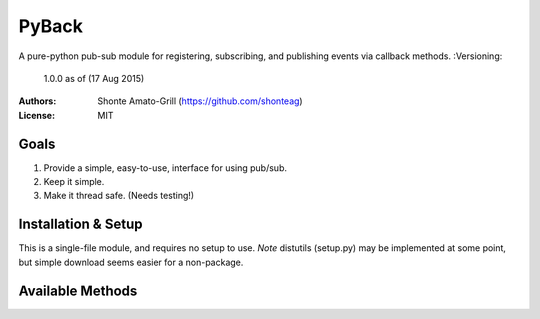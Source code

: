 ======
PyBack
======
A pure-python pub-sub module for registering, subscribing, and publishing events via callback methods.
:Versioning:
	1.0.0 as of (17 Aug 2015)  
:Authors:
	Shonte Amato-Grill (https://github.com/shonteag)
:License:
	MIT

Goals
-----
1) Provide a simple, easy-to-use, interface for using pub/sub.  
2) Keep it simple.  
3) Make it thread safe. (Needs testing!)  

Installation & Setup
--------------------
This is a single-file module, and requires no setup to use.  
*Note* distutils (setup.py) may be implemented at some point, but simple download seems easier for a non-package.

Available Methods
-----------------
